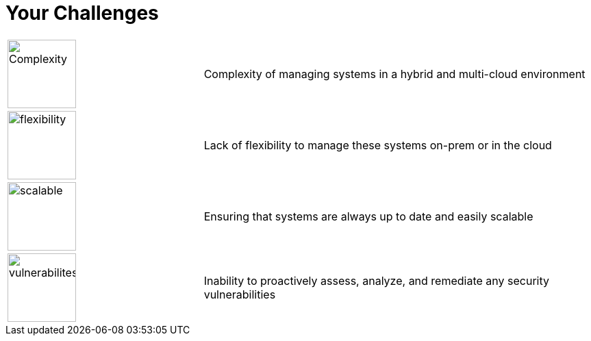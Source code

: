 
:scrollbar:
:data-uri:

= Your Challenges


[cols="a,2"]
|===
|image::images/complexity_image.png[Complexity,100,100] 
| Complexity of managing systems in a hybrid and multi-cloud environment 
| image::images/flexibility_image.png[flexibility,100,100]
| Lack of flexibility to manage these systems on-prem or in the cloud
| image::images/scalable_image.png[scalable,100,100]
| Ensuring that systems are always up to date and easily scalable
| image::images/vulnerabilities_image.png[vulnerabilites,100,100]
| Inability to proactively assess, analyze, and remediate any security vulnerabilities
|===

ifdef::showscript[]

Transcript:

endif::showscript[]
